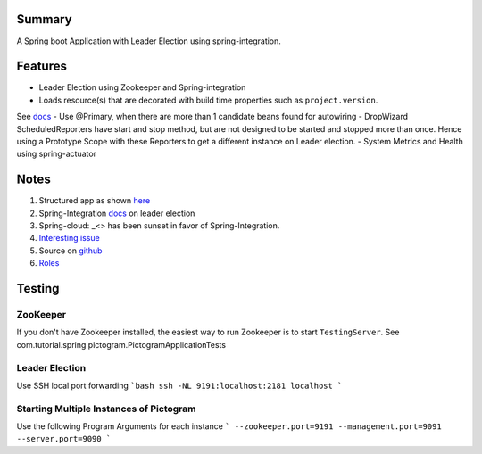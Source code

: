 Summary
=======
A Spring boot Application with Leader Election using spring-integration.

Features
========
- Leader Election using Zookeeper and Spring-integration
- Loads resource(s) that are decorated with build time properties such as ``project.version``.
See `docs <https://docs.spring.io/spring-boot/docs/current/reference/html/howto-properties-and-configuration.html>`_
- Use @Primary, when there are more than 1 candidate beans found for autowiring
- DropWizard ScheduledReporters have start and stop method, but are not designed to be started and stopped more than
once. Hence using a Prototype Scope with these Reporters to get a different instance on Leader election.
- System Metrics and Health using spring-actuator

Notes
=====
#. Structured app as shown `here <https://docs.spring.io/spring-boot/docs/current/reference/html/using-boot-structuring-your-code.html>`_
#. Spring-Integration `docs <https://github.com/spring-projects/spring-integration/blob/master/src/reference/asciidoc/zookeeper.adoc>`_ on leader election
#.  Spring-cloud: _<> has been sunset in favor of Spring-Integration.
#. `Interesting issue <https://github.com/spring-cloud/spring-cloud-zookeeper/issues/93>`_
#. Source on `github <https://github.com/spring-projects/spring-integration/tree/master/spring-integration-core/src/main/java/org/springframework/integration/leader>`_
#. `Roles <http://docs.spring.io/spring-integration/reference/html/messaging-endpoints-chapter.html#endpoint-roles>`_

Testing
=======

ZooKeeper
---------
If you don't have Zookeeper installed, the easiest way to run Zookeeper is to start ``TestingServer``.
See com.tutorial.spring.pictogram.PictogramApplicationTests

Leader Election
---------------
Use SSH local port forwarding
```bash
ssh -NL 9191:localhost:2181 localhost
```

Starting Multiple Instances of Pictogram
----------------------------------------
Use the following Program Arguments for each instance
```
--zookeeper.port=9191
--management.port=9091
--server.port=9090
```




